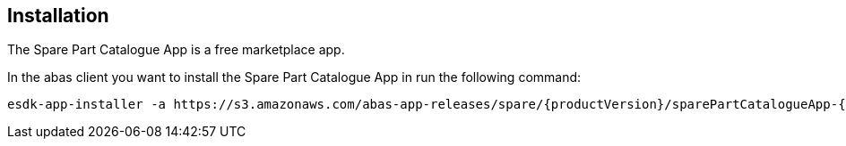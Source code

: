 == Installation

The Spare Part Catalogue App is a free marketplace app.

In the abas client you want to install the Spare Part Catalogue App in run the following command:

[source,shell,subs="verbatim,attributes"]
----
esdk-app-installer -a https://s3.amazonaws.com/abas-app-releases/spare/{productVersion}/sparePartCatalogueApp-{productVersion}-app.jar --yes-i-have-a-backup
----
